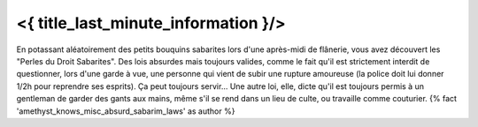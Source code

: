 ﻿
<{ title_last_minute_information }/>
============================================

En potassant aléatoirement des petits bouquins sabarites lors d'une après-midi de flânerie, vous avez découvert les "Perles du Droit Sabarites". Des lois absurdes mais toujours valides, comme le fait qu'il est strictement interdit de questionner, lors d'une garde à vue, une personne qui vient de subir une rupture amoureuse (la police doit lui donner 1/2h pour reprendre ses esprits). Ça peut toujours servir... Une autre loi, elle, dicte qu'il est toujours permis à un gentleman de garder des gants aux mains, même s'il se rend dans un lieu de culte, ou travaille comme couturier. {% fact 'amethyst_knows_misc_absurd_sabarim_laws' as author %}
